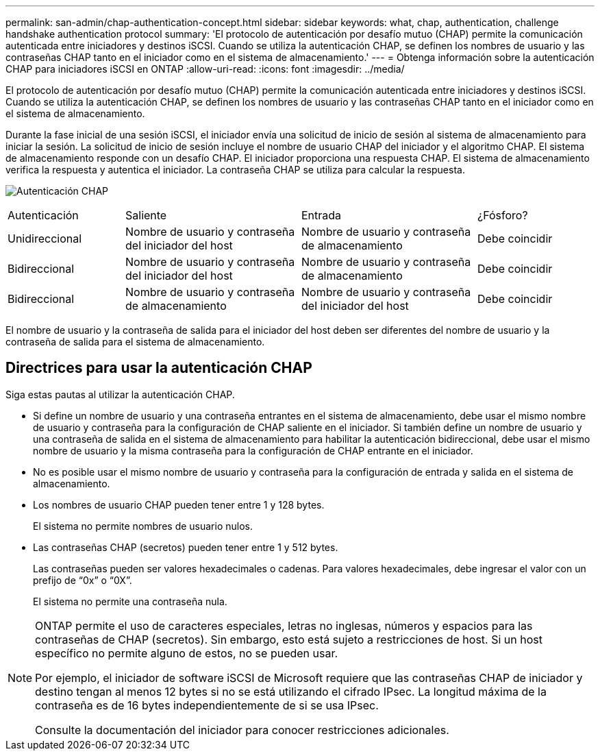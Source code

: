 ---
permalink: san-admin/chap-authentication-concept.html 
sidebar: sidebar 
keywords: what, chap, authentication, challenge handshake authentication protocol 
summary: 'El protocolo de autenticación por desafío mutuo (CHAP) permite la comunicación autenticada entre iniciadores y destinos iSCSI. Cuando se utiliza la autenticación CHAP, se definen los nombres de usuario y las contraseñas CHAP tanto en el iniciador como en el sistema de almacenamiento.' 
---
= Obtenga información sobre la autenticación CHAP para iniciadores iSCSI en ONTAP
:allow-uri-read: 
:icons: font
:imagesdir: ../media/


[role="lead"]
El protocolo de autenticación por desafío mutuo (CHAP) permite la comunicación autenticada entre iniciadores y destinos iSCSI. Cuando se utiliza la autenticación CHAP, se definen los nombres de usuario y las contraseñas CHAP tanto en el iniciador como en el sistema de almacenamiento.

Durante la fase inicial de una sesión iSCSI, el iniciador envía una solicitud de inicio de sesión al sistema de almacenamiento para iniciar la sesión. La solicitud de inicio de sesión incluye el nombre de usuario CHAP del iniciador y el algoritmo CHAP. El sistema de almacenamiento responde con un desafío CHAP. El iniciador proporciona una respuesta CHAP. El sistema de almacenamiento verifica la respuesta y autentica el iniciador. La contraseña CHAP se utiliza para calcular la respuesta.

image:drw_chap_authentication_ieops-2391.png["Autenticación CHAP"]

[cols="20,30,30,20"]
|===


| Autenticación | Saliente | Entrada | ¿Fósforo? 


| Unidireccional | Nombre de usuario y contraseña del iniciador del host | Nombre de usuario y contraseña de almacenamiento | Debe coincidir 


| Bidireccional | Nombre de usuario y contraseña del iniciador del host | Nombre de usuario y contraseña de almacenamiento | Debe coincidir 


| Bidireccional | Nombre de usuario y contraseña de almacenamiento | Nombre de usuario y contraseña del iniciador del host | Debe coincidir 
|===
[]
====
El nombre de usuario y la contraseña de salida para el iniciador del host deben ser diferentes del nombre de usuario y la contraseña de salida para el sistema de almacenamiento.

====


== Directrices para usar la autenticación CHAP

Siga estas pautas al utilizar la autenticación CHAP.

* Si define un nombre de usuario y una contraseña entrantes en el sistema de almacenamiento, debe usar el mismo nombre de usuario y contraseña para la configuración de CHAP saliente en el iniciador. Si también define un nombre de usuario y una contraseña de salida en el sistema de almacenamiento para habilitar la autenticación bidireccional, debe usar el mismo nombre de usuario y la misma contraseña para la configuración de CHAP entrante en el iniciador.
* No es posible usar el mismo nombre de usuario y contraseña para la configuración de entrada y salida en el sistema de almacenamiento.
* Los nombres de usuario CHAP pueden tener entre 1 y 128 bytes.
+
El sistema no permite nombres de usuario nulos.

* Las contraseñas CHAP (secretos) pueden tener entre 1 y 512 bytes.
+
Las contraseñas pueden ser valores hexadecimales o cadenas.  Para valores hexadecimales, debe ingresar el valor con un prefijo de "`0x`" o "`0X`".

+
El sistema no permite una contraseña nula.



[NOTE]
====
ONTAP permite el uso de caracteres especiales, letras no inglesas, números y espacios para las contraseñas de CHAP (secretos). Sin embargo, esto está sujeto a restricciones de host. Si un host específico no permite alguno de estos, no se pueden usar.

Por ejemplo, el iniciador de software iSCSI de Microsoft requiere que las contraseñas CHAP de iniciador y destino tengan al menos 12 bytes si no se está utilizando el cifrado IPsec. La longitud máxima de la contraseña es de 16 bytes independientemente de si se usa IPsec.

Consulte la documentación del iniciador para conocer restricciones adicionales.

====